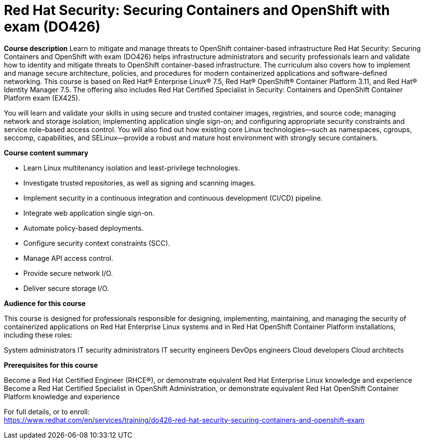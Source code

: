 = Red Hat Security: Securing Containers and OpenShift with exam (DO426)



*Course description*
Learn to mitigate and manage threats to OpenShift container-based infrastructure
Red Hat Security: Securing Containers and OpenShift with exam (DO426) helps infrastructure administrators and security professionals learn and validate how to identity and mitigate threats to OpenShift container-based infrastructure. The curriculum also covers how to implement and manage secure architecture, policies, and procedures for modern containerized applications and software-defined networking.
This course is based on Red Hat(R) Enterprise Linux(R) 7.5, Red Hat(R) OpenShift(R) Container Platform 3.11, and Red Hat(R) Identity Manager 7.5. The offering also includes Red Hat Certified Specialist in Security: Containers and OpenShift Container Platform exam (EX425). 


You will learn and validate your skills in using secure and trusted container images, registries, and source code; managing network and storage isolation; implementing application single sign-on; and configuring appropriate security constraints and service role–based access control. You will also find out how existing core Linux technologies—such as namespaces, cgroups, seccomp, capabilities, and SELinux—provide a robust and mature host environment with strongly secure containers.

*Course content summary*

* Learn Linux multitenancy isolation and least-privilege technologies.
* Investigate trusted repositories, as well as signing and scanning images.
* Implement security in a continuous integration and continuous development (CI/CD) pipeline.
* Integrate web application single sign-on.
* Automate policy-based deployments.
* Configure security context constraints (SCC).
* Manage API access control.
* Provide secure network I/O.
* Deliver secure storage I/O.


*Audience for this course*

This course is designed for professionals responsible for designing, implementing, maintaining, and managing the security of containerized applications on Red Hat Enterprise Linux systems and in Red Hat OpenShift Container Platform installations, including these roles:

System administrators
IT security administrators
IT security engineers
DevOps engineers
Cloud developers
Cloud architects

*Prerequisites for this course*

Become a Red Hat Certified Engineer (RHCE(R)), or demonstrate equivalent Red Hat Enterprise Linux knowledge and experience
Become a Red Hat Certified Specialist in OpenShift Administration, or demonstrate equivalent Red Hat OpenShift Container Platform knowledge and experience



For full details, or to enroll: +
https://www.redhat.com/en/services/training/do426-red-hat-security-securing-containers-and-openshift-exam

